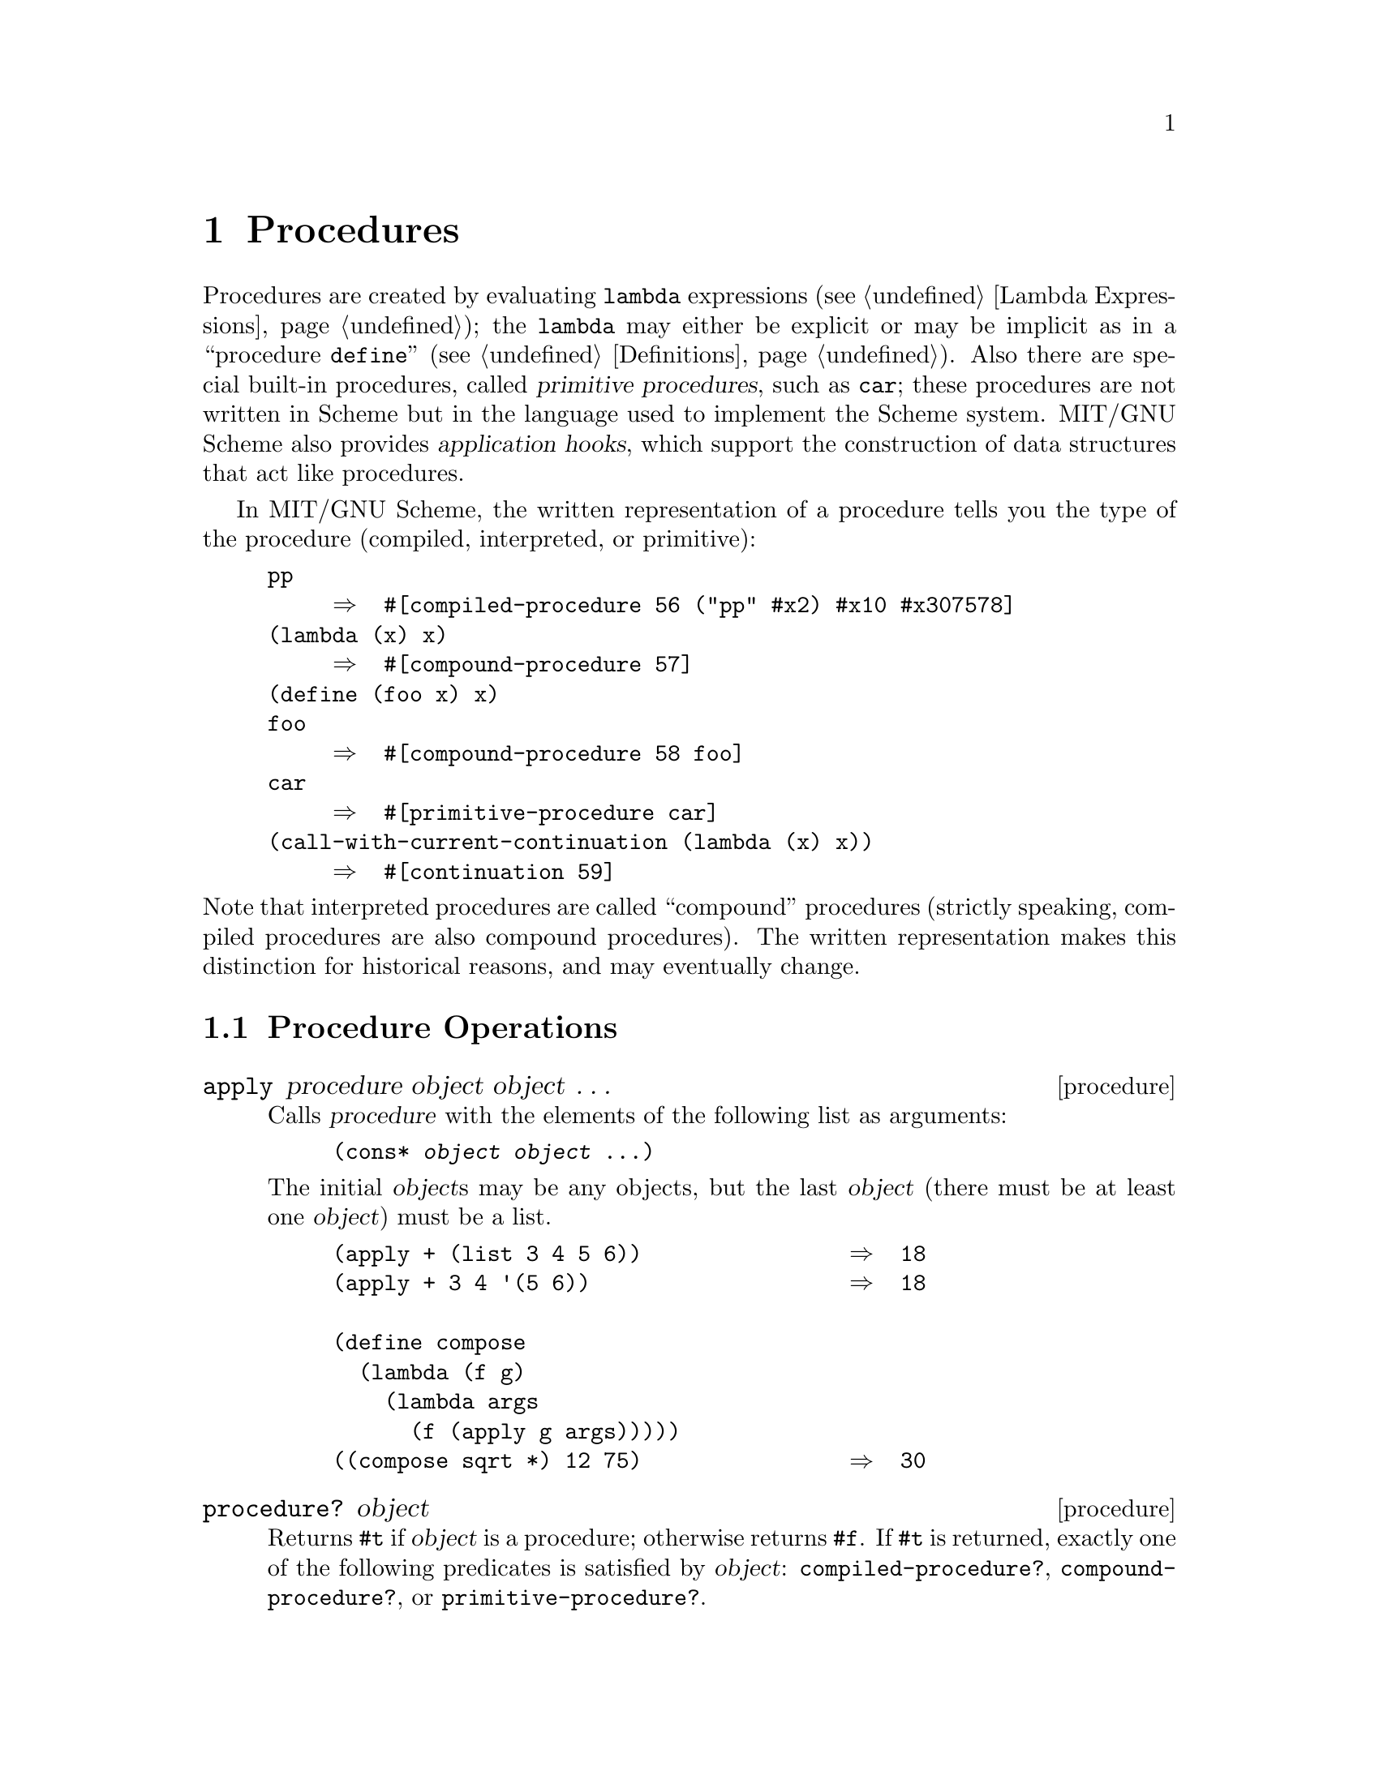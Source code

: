 @c This file is part of the MIT/GNU Scheme Reference Manual.
@c $Id: procedures.texi,v 1.2 2005/05/24 19:19:30 cph Exp $

@c Copyright 1991,1992,1993,1994,1995 Massachusetts Institute of Technology
@c Copyright 1996,1997,1999,2000,2001 Massachusetts Institute of Technology
@c Copyright 2002,2003,2005 Massachusetts Institute of Technology
@c See file scheme.texinfo for copying conditions.

@node Procedures
@chapter Procedures

@cindex procedure
@cindex primitive procedure (defn)
@cindex built-in procedure
@findex lambda
@cindex application hook (defn)
@cindex hook, application (defn)
Procedures are created by evaluating @code{lambda} expressions
(@pxref{Lambda Expressions}); the @code{lambda} may either be explicit
or may be implicit as in a ``procedure @code{define}''
(@pxref{Definitions}).  Also there are special built-in procedures,
called @dfn{primitive procedures}, such as @code{car}; these procedures
are not written in Scheme but in the language used to implement the
Scheme system.  MIT/GNU Scheme also provides @dfn{application hooks}, which
support the construction of data structures that act like procedures.

@cindex procedure, type
@cindex procedure, primitive
@cindex procedure, interpreted
@cindex procedure, compiled
@cindex type, of procedure
@cindex primitive, procedure type
@cindex interpreted, procedure type
@cindex compiled, procedure type
@cindex external representation, for procedure
In MIT/GNU Scheme, the written representation of a procedure tells you
the type of the procedure (compiled, interpreted, or primitive):

@example
@group
pp
     @result{}  #[compiled-procedure 56 ("pp" #x2) #x10 #x307578]
(lambda (x) x)
     @result{}  #[compound-procedure 57]
(define (foo x) x)
foo
     @result{}  #[compound-procedure 58 foo]
car
     @result{}  #[primitive-procedure car]
(call-with-current-continuation (lambda (x) x))
     @result{}  #[continuation 59]
@end group
@end example

@noindent
@cindex compound procedure
@cindex procedure, compound
Note that interpreted procedures are called ``compound'' procedures
(strictly speaking, compiled procedures are also compound procedures).
The written representation makes this distinction for historical
reasons, and may eventually change.

@menu
* Procedure Operations::        
* Arity::                       
* Primitive Procedures::        
* Continuations::               
* Application Hooks::           
* Generic Dispatch::            
@end menu

@node Procedure Operations, Arity, Procedures, Procedures
@section Procedure Operations

@deffn procedure apply procedure object object @dots{}
@cindex application, of procedure
Calls @var{procedure} with the elements of the following list as
arguments:

@example
(cons* @var{object} @var{object} @dots{})
@end example

@noindent
The initial @var{object}s may be any objects, but the last @var{object}
(there must be at least one @var{object}) must be a list.

@example
@group
(apply + (list 3 4 5 6))                @result{}  18
(apply + 3 4 '(5 6))                    @result{}  18

(define compose
  (lambda (f g)
    (lambda args
      (f (apply g args)))))
((compose sqrt *) 12 75)                @result{}  30
@end group
@end example
@end deffn

@deffn procedure procedure? object
@cindex type predicate, for procedure
Returns @code{#t} if @var{object} is a procedure; otherwise returns
@code{#f}.  If @code{#t} is returned, exactly one of the following
predicates is satisfied by @var{object}: @code{compiled-procedure?},
@code{compound-procedure?}, or @code{primitive-procedure?}.
@end deffn

@deffn procedure compiled-procedure? object
@cindex type predicate, for compiled procedure
Returns @code{#t} if @var{object} is a compiled procedure; otherwise
returns @code{#f}.
@end deffn

@deffn procedure compound-procedure? object
@cindex type predicate, for compound procedure
Returns @code{#t} if @var{object} is a compound (i.e.@: interpreted)
procedure; otherwise returns @code{#f}.
@end deffn

@deffn procedure primitive-procedure? object
@cindex type predicate, for primitive procedure
Returns @code{#t} if @var{object} is a primitive procedure; otherwise
returns @code{#f}.
@end deffn

@deffn procedure procedure-environment procedure
Returns the closing environment of @var{procedure}.  Signals an error if
@var{procedure} is a primitive procedure, or if @var{procedure} is a
compiled procedure for which the debugging information is unavailable.
@end deffn

@node Arity, Primitive Procedures, Procedure Operations, Procedures
@section Arity

@cindex arity
Each procedure has an @dfn{arity}, which is the minimum and
(optionally) maximum number of arguments that it will accept.  MIT/GNU
Scheme provides an abstraction that represents arity, and tests for
the apparent arity of a procedure.

Arity objects come in two forms: the simple form, an exact
non-negative integer, represents a fixed number of arguments.  The
general form is a pair whose @code{car} represents the minimum number
of arguments and whose @code{cdr} is the maximum number of arguments.

@deffn procedure make-procedure-arity min [max [simple-ok?]]
Returns an arity object made from @var{min} and @var{max}.  @var{Min}
must be an exact non-negative integer.  @var{Max} must be an exact
non-negative integer at least as large as @var{min}.  Alternatively,
@var{max} may be omitted or given as @samp{#f}, which represents an
arity with no upper bound.

If @var{simple-ok?} is true, the returned arity is in the simple form
(an exact non-negative integer) when possible, and otherwise is always
in the general form.  @var{Simple-ok?} defaults to @samp{#f}.
@end deffn

@deffn procedure procedure-arity? object
Returns @samp{#t} if @var{object} is an arity object, and @samp{#f}
otherwise.
@end deffn

@deffn procedure guarantee-procedure-arity object caller
Signals an error if @var{object} is not an arity object.  @var{Caller}
is a symbol that is printed as part of the error message and is
intended to be the name of the procedure where the error occurs.
@end deffn

@deffn procedure procedure-arity-min arity
@deffnx procedure procedure-arity-max arity
Return the lower and upper bounds of @var{arity}, respectively.
@end deffn

@findex condition-type:wrong-number-of-arguments
The following procedures test for the apparent arity of a procedure.
The results of the test may be less restrictive than the effect of
calling the procedure.  In other words, these procedures may indicate
that the procedure will accept a given number of arguments, but if you
call the procedure it may signal a
@code{condition-type:wrong-number-of-arguments} error.  For example,
here is a procedure that appears to accept any number of arguments,
but when called will signal an error if the number of arguments is not
one:

@example
(lambda arguments (apply car arguments))
@end example

@deffn procedure procedure-arity procedure
Returns the arity that @var{procedure} accepts.  The result may be in
either simple or general form.

@example
@group
(procedure-arity (lambda () 3))         @result{}  (0 . 0)
(procedure-arity (lambda (x) x))        @result{}  (1 . 1)
(procedure-arity car)                   @result{}  (1 . 1)
(procedure-arity (lambda x x))          @result{}  (0 . #f)
(procedure-arity (lambda (x . y) x))    @result{}  (1 . #f)
(procedure-arity (lambda (x #!optional y) x))
                                        @result{}  (1 . 2)
@end group
@end example
@end deffn

@deffn procedure procedure-arity-valid? procedure arity
Returns @samp{#t} if @var{procedure} accepts @var{arity}, and
@samp{#f} otherwise.
@end deffn

@deffn procedure procedure-of-arity? object arity
Returns @samp{#t} if @var{object} is a procedure that accepts
@var{arity}, and @samp{#f} otherwise.  Equivalent to:

@example
@group
(and (procedure? @var{object})
     (procedure-arity-valid? @var{object} @var{arity}))
@end group
@end example
@end deffn

@deffn procedure guarantee-procedure-of-arity object arity caller
Signals an error if @var{object} is not a procedure accepting
@var{arity}.  @var{Caller} is a symbol that is printed as part of the
error message and is intended to be the name of the procedure where
the error occurs.
@end deffn

@deffn procedure thunk? object
Returns @samp{#t} if @var{object} is a procedure that accepts
zero arguments, and @samp{#f} otherwise.  Equivalent to:

@example
@group
(procedure-of-arity? @var{object} 0)
@end group
@end example
@end deffn

@deffn procedure guarantee-thunk object caller
Signals an error if @var{object} is not a procedure accepting zero
arguments.  @var{Caller} is a symbol that is printed as part of the
error message and is intended to be the name of the procedure where
the error occurs.
@end deffn


@node Primitive Procedures, Continuations, Arity, Procedures
@section Primitive Procedures

@deffn procedure make-primitive-procedure name [arity]
@var{Name} must be a symbol.  @var{Arity} must be an exact non-negative
integer, @code{-1}, @code{#f}, or @code{#t}; if not supplied it defaults
to @code{#f}.  Returns the primitive procedure called @var{name}.  May
perform further actions depending on @var{arity}:

@table @asis
@item @code{#f}
If the primitive procedure is not implemented, signals an error.

@item @code{#t}
If the primitive procedure is not implemented, returns @code{#f}.

@item integer
If the primitive procedure is implemented, signals an error if its arity
is not equal to @var{arity}.  If the primitive procedure is not
implemented, returns an unimplemented primitive procedure object that
accepts @var{arity} arguments.  An @var{arity} of @code{-1} means it
accepts any number of arguments.
@end table
@end deffn

@deffn procedure primitive-procedure-name primitive-procedure
Returns the name of @var{primitive-procedure}, a symbol.

@example
(primitive-procedure-name car)          @result{}  car
@end example
@end deffn

@deffn procedure implemented-primitive-procedure? primitive-procedure
Returns @code{#t} if @var{primitive-procedure} is implemented; otherwise
returns @code{#f}.  Useful because the code that implements a particular
primitive procedure is not necessarily linked into the executable Scheme
program.
@end deffn

@node Continuations, Application Hooks, Primitive Procedures, Procedures
@section Continuations

@deffn procedure call-with-current-continuation procedure
@cindex continuation
@cindex construction, of continuation
@cindex procedure, escape (defn)
@cindex escape procedure (defn)
@var{Procedure} must be a procedure of one argument.  Packages up the
current continuation (see below) as an @dfn{escape procedure} and passes
it as an argument to @var{procedure}.  The escape procedure is a Scheme
procedure of one argument that, if it is later passed a value, will
ignore whatever continuation is in effect at that later time and will
give the value instead to the continuation that was in effect when the
escape procedure was created.  The escape procedure created by
@code{call-with-current-continuation} has unlimited extent just like any
other procedure in Scheme.  It may be stored in variables or data
structures and may be called as many times as desired.

The following examples show only the most common uses of this procedure.
If all real programs were as simple as these examples, there would be no
need for a procedure with the power of
@code{call-with-current-continuation}.

@example
@group
(call-with-current-continuation
  (lambda (exit)
    (for-each (lambda (x)
                (if (negative? x)
                    (exit x)))
              '(54 0 37 -3 245 19))
    #t))                                @result{}  -3
@end group

@group
(define list-length
  (lambda (obj)
    (call-with-current-continuation
      (lambda (return)
        (letrec ((r
                  (lambda (obj)
                    (cond ((null? obj) 0)
                          ((pair? obj) (+ (r (cdr obj)) 1))
                          (else (return #f))))))
          (r obj))))))
(list-length '(1 2 3 4))                @result{}  4
(list-length '(a b . c))                @result{}  #f
@end group
@end example

@cindex non-local exit
@cindex exit, non-local
A common use of @code{call-with-current-continuation} is for structured,
non-local exits from loops or procedure bodies, but in fact
@code{call-with-current-continuation} is quite useful for implementing a
wide variety of advanced control structures.

Whenever a Scheme expression is evaluated a continuation exists that
wants the result of the expression.  The continuation represents an
entire (default) future for the computation.  If the expression is
evaluated at top level, for example, the continuation will take the
result, print it on the screen, prompt for the next input, evaluate it,
and so on forever.  Most of the time the continuation includes actions
specified by user code, as in a continuation that will take the result,
multiply it by the value stored in a local variable, add seven, and give
the answer to the top-level continuation to be printed.  Normally these
ubiquitous continuations are hidden behind the scenes and programmers
don't think much about them.  On the rare occasions that you may need to
deal explicitly with continuations,
@code{call-with-current-continuation} lets you do so by creating a
procedure that acts just like the current continuation.
@end deffn

@deffn procedure continuation? object
@cindex type predicate, for continuation
Returns @code{#t} if @var{object} is a continuation; otherwise returns
@code{#f}.
@end deffn

@deffn procedure within-continuation continuation thunk
@cindex continuation, alternate invocation
@cindex escape procedure, alternate invocation
@var{Thunk} must be a procedure of no arguments.  Conceptually,@*
@code{within-continuation} invokes @var{continuation} on the result of
invoking @var{thunk}, but @var{thunk} is executed in the dynamic context
of @var{continuation}.  In other words, the ``current'' continuation is
abandoned before @var{thunk} is invoked.
@end deffn

@deffn procedure dynamic-wind before thunk after
Calls @var{thunk} without arguments, returning the result(s) of this
call.  @var{Before} and @var{after} are called, also without arguments,
as required by the following rules (note that in the absence of calls to
continuations captured using @code{call-with-current-continuation} the
three arguments are called once each, in order).  @var{Before} is called
whenever execution enters the dynamic extent of the call to @var{thunk}
and @var{after} is called whenever it exits that dynamic extent.  The
dynamic extent of a procedure call is the period between when the call
is initiated and when it returns.  In Scheme, because of
@code{call-with-current-continuation}, the dynamic extent of a call may
not be a single, connected time period.  It is defined as follows:

@itemize @bullet
@item
The dynamic extent is entered when execution of the body of the called
procedure begins.

@item
The dynamic extent is also entered when execution is not within the
dynamic extent and a continuation is invoked that was captured (using
@code{call-with-current-continuation}) during the dynamic extent.

@item
It is exited when the called procedure returns.

@item
It is also exited when execution is within the dynamic extent and a
continuation is invoked that was captured while not within the dynamic
extent.
@end itemize

If a second call to @code{dynamic-wind} occurs within the dynamic extent
of the call to @var{thunk} and then a continuation is invoked in such a
way that the @var{after}s from these two invocations of
@code{dynamic-wind} are both to be called, then the @var{after}
associated with the second (inner) call to @code{dynamic-wind} is called
first.

If a second call to @code{dynamic-wind} occurs within the dynamic extent
of the call to @var{thunk} and then a continuation is invoked in such a
way that the @var{before}s from these two invocations of
@code{dynamic-wind} are both to be called, then the @var{before}
associated with the first (outer) call to @code{dynamic-wind} is called
first.

If invoking a continuation requires calling the @var{before} from one
call to @code{dynamic-wind} and the @var{after} from another, then the
@var{after} is called first.

The effect of using a captured continuation to enter or exit the dynamic
extent of a call to @var{before} or @var{after} is undefined.

@example
@group
(let ((path '())
      (c #f))
  (let ((add (lambda (s)
               (set! path (cons s path)))))
    (dynamic-wind
      (lambda () (add 'connect))
      (lambda ()
        (add (call-with-current-continuation
               (lambda (c0)
                 (set! c c0)
                 'talk1))))
      (lambda () (add 'disconnect)))
    (if (< (length path) 4)
        (c 'talk2)
        (reverse path))))

@result{} (connect talk1 disconnect connect talk2 disconnect)
@end group
@end example
@end deffn

The following two procedures support multiple values.

@deffn procedure call-with-values thunk procedure
@cindex multiple values, from procedure
@cindex values, multiple
@var{Thunk} must be a procedure of no arguments, and @var{procedure}
must be a procedure.  @var{Thunk} is invoked with a continuation that
expects to receive multiple values; specifically, the continuation
expects to receive the same number of values that @var{procedure}
accepts as arguments.  @var{Thunk} must return multiple values using the
@code{values} procedure.  Then @var{procedure} is called with the
multiple values as its arguments.  The result yielded by @var{procedure}
is returned as the result of @code{call-with-values}.
@end deffn

@deffn procedure values object @dots{}
Returns multiple values.  The continuation in effect when this procedure
is called must be a multiple-value continuation that was created by
@code{call-with-values}.  Furthermore it must accept as many values as
there are @var{object}s.
@end deffn

@node Application Hooks, Generic Dispatch, Continuations, Procedures
@section Application Hooks

@cindex application hook (defn)
@cindex procedure, of application hook
@cindex extra object, of application hook
@dfn{Application hooks} are objects that can be applied like procedures.
Each application hook has two parts: a @dfn{procedure} that specifies
what to do when the application hook is applied, and an arbitrary
object, called @dfn{extra}.  Often the procedure uses the extra object
to determine what to do.

@cindex apply hook (defn)
@cindex entity (defn)
There are two kinds of application hooks, which differ in what arguments
are passed to the procedure.  When an @dfn{apply hook} is applied, the
procedure is passed exactly the same arguments that were passed to the
apply hook.  When an @dfn{entity} is applied, the entity itself is
passed as the first argument, followed by the other arguments that were
passed to the entity.

Both apply hooks and entities satisfy the predicate @code{procedure?}.
Each satisfies either @code{compiled-procedure?},
@code{compound-procedure?}, or @code{primitive-procedure?}, depending on
its procedure component.  An apply hook is considered to accept the same
number of arguments as its procedure, while an entity is considered to
accept one less argument than its procedure.

@deffn procedure make-apply-hook procedure object
Returns a newly allocated apply hook with a procedure component of
@var{procedure} and an extra component of @var{object}.
@end deffn

@deffn procedure apply-hook? object
@cindex type predicate, for apply hook
Returns @code{#t} if @var{object} is an apply hook; otherwise returns
@code{#f}.
@end deffn

@deffn procedure apply-hook-procedure apply-hook
Returns the procedure component of @var{apply-hook}.
@end deffn

@deffn procedure set-apply-hook-procedure! apply-hook procedure
Changes the procedure component of @var{apply-hook} to be
@var{procedure}.  Returns an unspecified value.
@end deffn

@deffn procedure apply-hook-extra apply-hook
Returns the extra component of @var{apply-hook}.
@end deffn

@deffn procedure set-apply-hook-extra! apply-hook object
Changes the extra component of @var{apply-hook} to be @var{object}.
Returns an unspecified value.
@end deffn

@deffn procedure make-entity procedure object
Returns a newly allocated entity with a procedure component of
@var{procedure} and an extra component of @var{object}.
@end deffn

@deffn procedure entity? object
@cindex type predicate, for entity
Returns @code{#t} if @var{object} is an entity; otherwise returns
@code{#f}.
@end deffn

@deffn procedure entity-procedure entity
Returns the procedure component of @var{entity}.
@end deffn

@deffn procedure set-entity-procedure! entity procedure
Changes the procedure component of @var{entity} to be @var{procedure}.
Returns an unspecified value.
@end deffn

@deffn procedure entity-extra entity
Returns the extra component of @var{entity}.
@end deffn

@deffn procedure set-entity-extra! entity object
Changes the extra component of @var{entity} to be @var{object}.  Returns
an unspecified value.
@end deffn

@node Generic Dispatch,  , Application Hooks, Procedures
@section Generic Dispatch

@cindex generic procedure
@cindex procedure, generic
MIT/GNU Scheme provides a generic dispatch mechanism that can choose
an action to take based on the types of a set of objects.  Performance
is guaranteed by the use of a hash-based method cache.

This is @emph{not} an object-oriented programming system, although it
can provide the basis for such systems.  The difference is that the
generic dispatch doesn't have any model for the relationship between
object types.  Instead, there is a flat space of types and methods are
selected by procedural examination of the given operand types.

@menu
* Generic Procedures::          
* Method Generators::           
* Dispatch Tags::               
@end menu

@node Generic Procedures, Method Generators, Generic Dispatch, Generic Dispatch
@subsection Generic Procedures

@cindex method, of generic procedure
The core of the dispatch mechanism is the @dfn{generic procedure}.
This is a procedure that is called in the usual way, but which
dispatches to a particular @dfn{method} based on the types of its
arguments.

@deffn procedure make-generic-procedure arity [name]
Returns a new generic procedure accepting @var{arity}.  @var{Arity}
must specify a minimum of one argument.

@var{Name} is used for debugging: it is a symbol that has no role in
the semantics of the generic procedure.  @var{Name} may be @code{#f}
to indicate that the generic procedure is anonymous.  If @var{name} is
not specified, it defaults to @samp{#f}.

Examples:

@lisp
(define foo-bar (make-generic-procedure 2 'bar))

(define foo-baz (make-generic-procedure '(1 . 2) 'foo-baz))

(define foo-mum (make-generic-procedure '(1 . #f)))
@end lisp
@end deffn

@deffn procedure generic-procedure? object
Returns @samp{#t} if @var{object} is a generic procedure,
and @samp{#f} otherwise.
@end deffn

@deffn procedure guarantee-generic-procedure object caller
Signals an error if @var{object} is not a generic procedure.
@var{Caller} is a symbol that is printed as part of the error message
and is intended to be the name of the procedure where the error
occurs.
@end deffn

@deffn procedure generic-procedure-arity generic
Returns the arity of @var{generic}, as given to
@code{make-generic-procedure}.
@end deffn

@deffn procedure generic-procedure-name generic
Returns the name of @var{generic}, as given to
@code{make-generic-procedure}.
@end deffn

@deffn procedure generic-procedure-applicable? generic operands
Returns @samp{#t} if @var{generic} is applicable to @var{operands}
(which must be a list of objects), and @samp{#f} otherwise.
@end deffn

@deffn {condition type} condition-type:no-applicable-methods operator operands
This condition type is signalled when a generic procedure is applied
and there are no applicable methods for the given operands.  The condition's
@var{operator} field contains the generic procedure and the
@var{operands} field contains the given operands.
@end deffn

@deffn {condition type} condition-type:extra-applicable-methods operator operands
This condition type is signalled when a generic procedure is applied
and there are more than one applicable methods for the given operands.
The condition's @var{operator} field contains the generic procedure
and the @var{operands} field contains the given operands.
@end deffn

@node Method Generators, Dispatch Tags, Generic Procedures, Generic Dispatch
@subsection Method Generators

Generic-procedure methods are dynamically chosen by @dfn{generators},
which are procedures of two arguments.  Each generic procedure has a
set of associated generators.  Whenever the procedure is applied, each
associated generator is applied to two arguments: the generic
procedure and a list of the dispatch tags for the operands.  The
return value from the generator is either a @dfn{method} (a procedure
accepting that number of arguments) or @samp{#f}.  In order for the
application to succeed, exactly one of the generic procedure's
generators must return a method.

Once a method has been chosen, it is cached.  A subsequent call to the
generic procedure with operands of the same types will reuse that
cached method.  Consequently, it is important that generators be
@dfn{functional}: they must always compute the same value from the
same arguments.

@deffn procedure add-generic-procedure-generator generic generator
Adds @var{generator} to @var{generic}'s set of generators and returns
an unspecified value.
@end deffn

@deffn procedure remove-generic-procedure-generator generic generator
Removes @var{generator} from @var{generic}'s set of generators and
returns an unspecified value.
@end deffn

@deffn procedure remove-generic-procedure-generators generic tags
Calls each of @var{generic}'s set of generators on @var{tags} and
removes each generator that returns a method.  Returns an unspecified
value.
@end deffn

@deffn procedure generic-procedure-generator-list generic
Returns a list of @var{generic}'s generators.
@end deffn

As a convenience, each generic procedure can have a @dfn{default
generator}, which is called only when all of the other generators have
returned @samp{#f}.  When created, a generic procedure has no default
generator.

@deffn procedure generic-procedure-default-generator generic
Returns @var{generic}'s default generator.
@end deffn

@deffn procedure set-generic-procedure-default-generator! generic generator
Sets @var{generic}'s default generator to @var{generator} and returns
an unspecified value.
@end deffn

@node Dispatch Tags,  , Method Generators, Generic Dispatch
@subsection Dispatch Tags

@cindex dispatch tag
@cindex tag, dispatch
A dispatch tag is an object that represents the ``type'' of an
object, for the purposes of generic dispatch.  Every object has an
associated dispatch tag.  Built-in objects like pairs or booleans have
predefined tags, while dynamically typed objects like records have
tags that are created as needed.

@deffn procedure dispatch-tag object
Returns the dispatch tag for @var{object}.

@example
@group
(dispatch-tag #f)       @result{} #[dispatch-tag 17 (boolean)]
(dispatch-tag #t)       @result{} #[dispatch-tag 17 (boolean)]
(dispatch-tag (list))   @result{} #[dispatch-tag 18 (null)]
(dispatch-tag (list 3)) @result{} #[dispatch-tag 19 (pair list)]
@end group
@end example
@end deffn

@deffn procedure built-in-dispatch-tag name
Returns the built-in dispatch tag called @var{name}.  @var{Name} must
be a symbol that is the name of a known built-in dispatch tag.

@example
@group
(built-in-dispatch-tag 'boolean) @result{} #[dispatch-tag 17 (boolean)]
(built-in-dispatch-tag 'null)    @result{} #[dispatch-tag 18 (null)]
(built-in-dispatch-tag 'pair)    @result{} #[dispatch-tag 19 (pair list)]
(built-in-dispatch-tag 'list)    @result{} #[dispatch-tag 19 (pair list)]
@end group
@end example
@end deffn

@deffn procedure built-in-dispatch-tags
Returns a list of the built-in dispatch tags.
@end deffn

@deffn procedure record-type-dispatch-tag record-type
Returns the dispatch tag associate with @var{record-type}.  See
@xref{Records} for more information about record types.
@end deffn

@deffn procedure dispatch-tag? object
Returns @samp{#t} if @var{object} is a dispatch tag, and @samp{#f}
otherwise.
@end deffn

@deffn procedure guarantee-dispatch-tag object caller
Signals an error if @var{object} is not a dispatch tag.  @var{Caller}
is a symbol that is printed as part of the error message and is
intended to be the name of the procedure where the error occurs.
@end deffn
